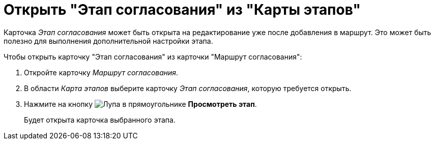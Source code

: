 = Открыть "Этап согласования" из "Карты этапов"

Карточка _Этап согласования_ может быть открыта на редактирование уже после добавления в маршрут. Это может быть полезно для выполнения дополнительной настройки этапа.

.Чтобы открыть карточку "Этап согласования" из карточки "Маршрут согласования":
. Откройте карточку _Маршрут согласования_.
. В области _Карта этапов_ выберите карточку _Этап согласования_, которую требуется открыть.
. Нажмите на кнопку image:buttons/view.png[Лупа в прямоугольнике] *Просмотреть этап*.
+
Будет открыта карточка выбранного этапа.
